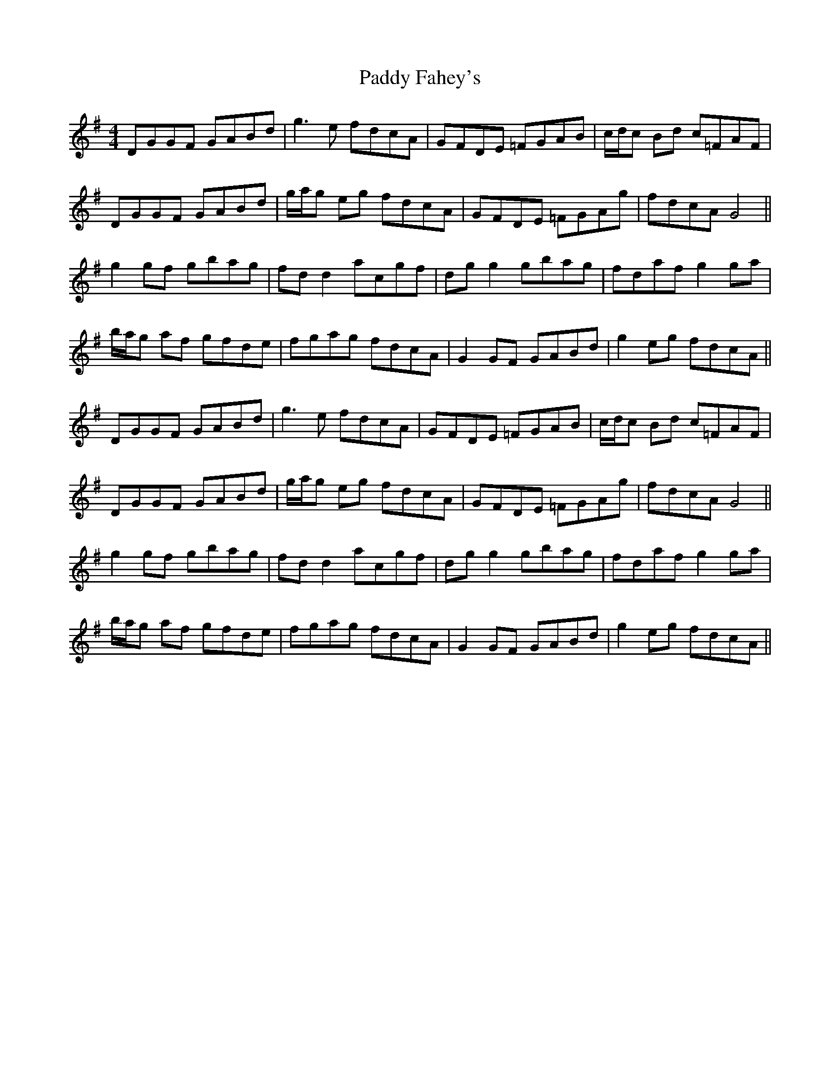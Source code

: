 X: 31182
T: Paddy Fahey's
R: reel
M: 4/4
K: Gmajor
DGGF GABd|g3 e fdcA|GFDE =FGAB|c/d/c Bd c=FAF|
DGGF GABd|g/a/g eg fdcA|GFDE =FGAg|fdcA G4||
g2 gf gbag|fd d2 acgf|dg g2 gbag|fdaf g2 ga|
b/a/g af gfde|fgag fdcA|G2 GF GABd|g2 eg fdcA||
DGGF GABd|g3 e fdcA|GFDE =FGAB|c/d/c Bd c=FAF|
DGGF GABd|g/a/g eg fdcA|GFDE =FGAg|fdcA G4||
g2 gf gbag|fd d2 acgf|dg g2 gbag|fdaf g2 ga|
b/a/g af gfde|fgag fdcA|G2 GF GABd|g2 eg fdcA||

